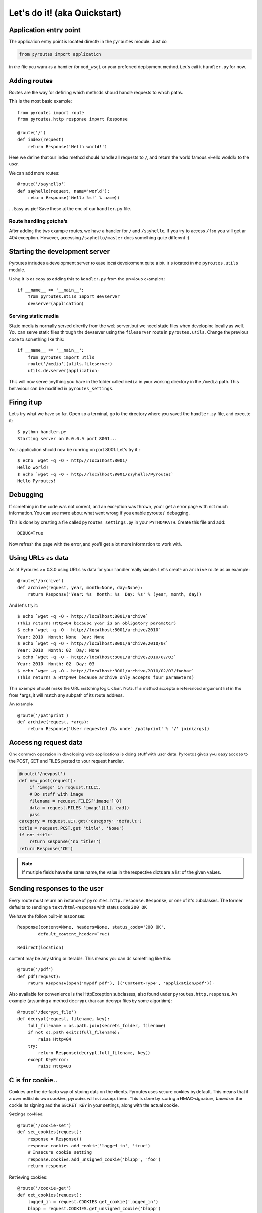 Let's do it! (aka Quickstart)
=============================

Application entry point
-----------------------

The application entry point is located directly in the ``pyroutes`` module.
Just do

.. code-block:: python

    from pyroutes import application

in the file you want as a handler for ``mod_wsgi`` or your preferred deployment method.
Let's call it ``handler.py`` for now.

Adding routes
-------------

Routes are the way for defining which methods should handle requests to which paths.

This is the most basic example::

  from pyroutes import route
  from pyroutes.http.response import Response

  @route('/')
  def index(request):
      return Response('Hello world!')

Here we define that our index method should handle all requests to ``/``, and
return the world famous «Hello world!» to the user.

We can add more routes::

  @route('/sayhello')
  def sayhello(request, name='world'):
      return Response('Hello %s!' % name))

... Easy as pie! Save these at the end of our ``handler.py`` file.

Route handling gotcha's
^^^^^^^^^^^^^^^^^^^^^^^

After adding the two example routes, we have a handler for ``/`` and
``/sayhello``. If you try to access ``/foo`` you will get an 404 exception.
However, accessing ``/sayhello/master`` does something quite different :)

Starting the development server
-------------------------------

Pyroutes includes a development server to ease local development quite a bit.
It's located in the ``pyroutes.utils`` module.

Using it is as easy as adding this to ``handler.py`` from the previous
examples.::

    if __name__ == '__main__':
        from pyroutes.utils import devserver
        devserver(application)

Serving static media
^^^^^^^^^^^^^^^^^^^^

Static media is normally served directly from the web server, but we need
static files when developing locally as well. You can serve static files through
the devserver using the ``fileserver`` route in ``pyroutes.utils``. Change the
previous code to something like this::

    if __name__ == '__main__':
        from pyroutes import utils
        route('/media')(utils.fileserver)
        utils.devserver(application)

This will now serve anything you have in the folder called ``media`` in your
working directory in the ``/media`` path. This behaviour can be modified in
``pyroutes_settings``.

Firing it up
------------

Let's try what we have so far. Open up a terminal, go to the directory where
you saved the ``handler.py`` file, and execute it::

    $ python handler.py
    Starting server on 0.0.0.0 port 8001...

Your application should now be running on port 8001. Let's try it.::

    $ echo `wget -q -O - http://localhost:8001/`
    Hello world!
    $ echo `wget -q -O - http://localhost:8001/sayhello/Pyroutes`
    Hello Pyroutes!


Debugging
---------

If something in the code was not correct, and an exception was thrown, you'll
get a error page with not much information. You can see more about what went
wrong if you enable pyroutes' debugging.

This is done by creating a file called ``pyroutes_settings.py`` in your
``PYTHONPATH``. Create this file and add::

    DEBUG=True

Now refresh the page with the error, and you'll get a lot more information to work with.

Using URLs as data
------------------

As of Pyroutes >= 0.3.0 using URLs as data for your handler really simple.
Let's create an ``archive`` route as an example::

    @route('/archive')
    def archive(request, year, month=None, day=None):
        return Response('Year: %s  Month: %s  Day: %s' % (year, month, day))

And let's try it::

    $ echo `wget -q -O - http://localhost:8001/archive`
    (This returns Http404 because year is an obligatory parameter)
    $ echo `wget -q -O - http://localhost:8001/archive/2010`
    Year: 2010  Month: None  Day: None
    $ echo `wget -q -O - http://localhost:8001/archive/2010/02`
    Year: 2010  Month: 02  Day: None
    $ echo `wget -q -O - http://localhost:8001/archive/2010/02/03`
    Year: 2010  Month: 02  Day: 03
    $ echo `wget -q -O - http://localhost:8001/archive/2010/02/03/foobar`
    (This returns a Http404 because archive only accepts four parameters)

This example should make the URL matching logic clear. Note: If a method
accepts a referenced argument list in the from \*args, it will match any
subpath of its route address.

An example::

    @route('/pathprint')
    def archive(request, *args):
        return Response('User requested /%s under /pathprint' % '/'.join(args))

Accessing request data
----------------------

One common operation in developing web applications is doing stuff with user
data.  Pyroutes gives you easy access to the POST, GET and FILES posted to your
request handler.

.. code-block:: python

    @route('/newpost')
    def new_post(request):
        if 'image' in request.FILES:
        # Do stuff with image
        filename = request.FILES['image'][0]
        data = request.FILES['image'][1].read()
        pass
    category = request.GET.get('category','default')
    title = request.POST.get('title', 'None')
    if not title:
        return Response('no title!')
    return Response('OK')

.. note:: If multiple fields have the same name, the value in the respective
          dicts are a list of the given values.

Sending responses to the user
-----------------------------

Every route must return an instance of ``pyroutes.http.response.Response``, or
one of it's subclasses. The former defaults to sending a
``text/html``-response with status code ``200 OK``.

We have the follow built-in responses::

    Response(content=None, headers=None, status_code='200 OK',
            default_content_header=True)

    Redirect(location)

content may be any string or iterable. This means you can do something like this::

    @route('/pdf')
    def pdf(request):
        return Response(open("mypdf.pdf"), [('Content-Type', 'application/pdf')])

Also available for convenience is the HttpException subclasses, also found
under ``pyroutes.http.response``. An example (assuming a method ``decrypt``
that can decrypt files by some algorithm)::

    @route('/decrypt_file')
    def decrypt(request, filename, key):
        full_filename = os.path.join(secrets_folder, filename)
        if not os.path.exits(full_filename):
            raise Http404
        try:
            return Response(decrypt(full_filename, key))
        except KeyError:
            raise Http403

C is for cookie..
-----------------

Cookies are the de-facto way of storing data on the clients. Pyroutes uses
secure cookies by default. This means that if a user edits his own cookies,
pyroutes will not accept them. This is done by storing a HMAC-signature, based
on the cookie its signing and the ``SECRET_KEY`` in your settings, along with
the actual cookie.

Settings cookies::

    @route('/cookie-set')
    def set_cookies(request):
        response = Response()
        response.cookies.add_cookie('logged_in', 'true')
        # Insecure cookie setting
        response.cookies.add_unsigned_cookie('blapp', 'foo')
        return response

Retrieving cookies::

    @route('/cookie-get')
    def get_cookies(request):
        logged_in = request.COOKIES.get_cookie('logged_in')
        blapp = request.COOKIES.get_unsigned_cookie('blapp')
        if logged_in:
            return Response('Hi!')
        return Response('Go away!')



Let's go templates!
-------------------

Pyroutes bundles XML-Template, a template system created by Steinar H.
Gunderson, which might seem a bit «chunky», but it really fast, and guarantees
it's output to be valid XML (or in our case XHTML). The big difference between
XML-template and most other template systems out there, is that XML-template is
purely a representation layer. You don't have any logic in your templates.

Now, pyroutes has a small wrapper around XML-Template for handling the most
common template task; having a base-template, and a separate template for your
current task.::

    from pyroutes.template import TemplateRenderer

    tmpl = TemplateRenderer('base.xml')

    @route('/')
    def index(request):
        return Response(tmpl.render('index.xml', {}))

For more information about XML-Template, see :ref:`xml_template_intro`.
